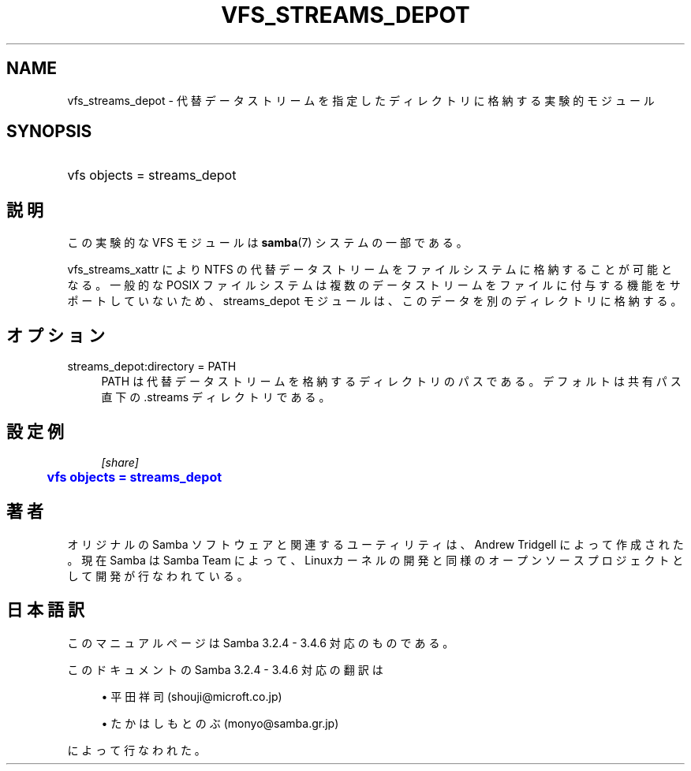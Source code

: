 '\" t
.\"     Title: vfs_streams_depot
.\"    Author: [FIXME: author] [see http://docbook.sf.net/el/author]
.\" Generator: DocBook XSL Stylesheets v1.75.2 <http://docbook.sf.net/>
.\"      Date: 02/25/2010
.\"    Manual: システム管理ツール
.\"    Source: Samba 3.4
.\"  Language: English
.\"
.TH "VFS_STREAMS_DEPOT" "8" "02/25/2010" "Samba 3\&.4" "システム管理ツール"
.\" -----------------------------------------------------------------
.\" * set default formatting
.\" -----------------------------------------------------------------
.\" disable hyphenation
.nh
.\" disable justification (adjust text to left margin only)
.ad l
.\" -----------------------------------------------------------------
.\" * MAIN CONTENT STARTS HERE *
.\" -----------------------------------------------------------------
.SH "NAME"
vfs_streams_depot \- 代替データストリームを指定したディレクトリに格納する実験的モジュール
.SH "SYNOPSIS"
.HP \w'\ 'u
vfs objects = streams_depot
.SH "説明"
.PP
この実験的な VFS モジュールは
\fBsamba\fR(7)
システムの一部である。
.PP

vfs_streams_xattr
により NTFS の代替データストリームをファイルシステムに格納することが可能となる。 一般的な POSIX ファイルシステムは複数のデータストリームをファイルに付与する機能をサポートしていないため、 streams_depot モジュールは、このデータを別のディレクトリに格納する。
.SH "オプション"
.PP
streams_depot:directory = PATH
.RS 4
PATH は代替データストリームを格納するディレクトリのパスである。 デフォルトは共有パス直下の\&.streams ディレクトリである。
.RE
.SH "設定例"
.sp
.if n \{\
.RS 4
.\}
.nf
        \fI[share]\fR
	\m[blue]\fBvfs objects = streams_depot\fR\m[]
.fi
.if n \{\
.RE
.\}
.SH "著者"
.PP
オリジナルの Samba ソフトウェアと関連するユーティリティは、Andrew Tridgell によって作成された。現在 Samba は Samba Team に よって、Linuxカーネルの開発と同様のオープンソースプロジェクト として開発が行なわれている。
.SH "日本語訳"
.PP
このマニュアルページは Samba 3\&.2\&.4 \- 3\&.4\&.6 対応のものである。
.PP
このドキュメントの Samba 3\&.2\&.4 \- 3\&.4\&.6 対応の翻訳は
.sp
.RS 4
.ie n \{\
\h'-04'\(bu\h'+03'\c
.\}
.el \{\
.sp -1
.IP \(bu 2.3
.\}
平田祥司 (shouji@microft\&.co\&.jp)
.RE
.sp
.RS 4
.ie n \{\
\h'-04'\(bu\h'+03'\c
.\}
.el \{\
.sp -1
.IP \(bu 2.3
.\}
たかはしもとのぶ (monyo@samba\&.gr\&.jp)
.sp
.RE
によって行なわれた。
